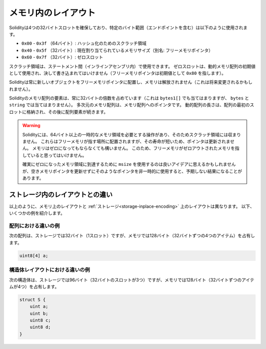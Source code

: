 
.. index: memory layout

*********************
メモリ内のレイアウト
*********************

.. Solidity reserves four 32-byte slots, with specific byte ranges (inclusive of endpoints) being used as follows:
.. - ``0x00`` - ``0x3f`` (64 bytes): scratch space for hashing methods
.. - ``0x40`` - ``0x5f`` (32 bytes): currently allocated memory size (aka. free memory pointer)
.. - ``0x60`` - ``0x7f`` (32 bytes): zero slot

Solidityは4つの32バイトスロットを確保しており、特定のバイト範囲（エンドポイントを含む）は以下のように使用されます。

- ``0x00`` - ``0x3f`` （64バイト）: ハッシュ化のためのスクラッチ領域

- ``0x40`` - ``0x5f`` （32バイト）: 現在割り当てられているメモリサイズ（別名: フリーメモリポインタ）

- ``0x60`` - ``0x7f`` （32バイト）: ゼロスロット

.. Scratch space can be used between statements (i.e. within inline assembly). The zero slot
.. is used as initial value for dynamic memory arrays and should never be written to
.. (the free memory pointer points to ``0x80`` initially).

スクラッチ領域は、ステートメント間（インラインアセンブリ内）で使用できます。
ゼロスロットは、動的メモリ配列の初期値として使用され、決して書き込まれてはいけません（フリーメモリポインタは初期値として ``0x80`` を指します）。

.. Solidity always places new objects at the free memory pointer and
.. memory is never freed (this might change in the future).

Solidityは常に新しいオブジェクトをフリーメモリポインタに配置し、メモリは解放されません（これは将来変更されるかもしれません）。

.. Elements in memory arrays in Solidity always occupy multiples of 32 bytes (this
.. is even true for ``bytes1[]``, but not for ``bytes`` and ``string``).
.. Multi-dimensional memory arrays are pointers to memory arrays. The length of a
.. dynamic array is stored at the first slot of the array and followed by the array
.. elements.

Solidityのメモリ配列の要素は、常に32バイトの倍数を占めています（これは ``bytes1[]`` でも当てはまりますが、 ``bytes`` と ``string`` では当てはまりません）。
多次元のメモリ配列は、メモリ配列へのポインタです。
動的配列の長さは、配列の最初のスロットに格納され、その後に配列要素が続きます。

.. .. warning::

..   There are some operations in Solidity that need a temporary memory area
..   larger than 64 bytes and therefore will not fit into the scratch space.
..   They will be placed where the free memory points to, but given their
..   short lifetime, the pointer is not updated. The memory may or may not
..   be zeroed out. Because of this, one should not expect the free memory
..   to point to zeroed out memory.

..   While it may seem like a good idea to use ``msize`` to arrive at a
..   definitely zeroed out memory area, using such a pointer non-temporarily
..   without updating the free memory pointer can have unexpected results.

.. warning::

  Solidityには、64バイト以上の一時的なメモリ領域を必要とする操作があり、そのためスクラッチ領域には収まりません。
  これらはフリーメモリが指す場所に配置されますが、その寿命が短いため、ポインタは更新されません。
  メモリはゼロになってもならなくても構いません。
  このため、フリーメモリがゼロアウトされたメモリを指していると思ってはいけません。

  確実にゼロになったメモリ領域に到達するために ``msize`` を使用するのは良いアイデアに思えるかもしれませんが、空きメモリポインタを更新せずにそのようなポインタを非一時的に使用すると、予期しない結果になることがあります。

ストレージ内のレイアウトとの違い
================================

以上のように、メモリ上のレイアウトと :ref:`ストレージ<storage-inplace-encoding>` 上のレイアウトは異なります。
以下、いくつかの例を紹介します。

配列における違いの例
--------------------------------

次の配列は、ストレージでは32バイト（1スロット）ですが、メモリでは128バイト（32バイトずつの4つのアイテム）を占有します。

.. code-block:: solidity

    uint8[4] a;

構造体レイアウトにおける違いの例
---------------------------------------

次の構造体は、ストレージでは96バイト（32バイトのスロットが3つ）ですが、メモリでは128バイト（32バイトずつのアイテムが4つ）を占有します。

.. code-block:: solidity

    struct S {
        uint a;
        uint b;
        uint8 c;
        uint8 d;
    }

